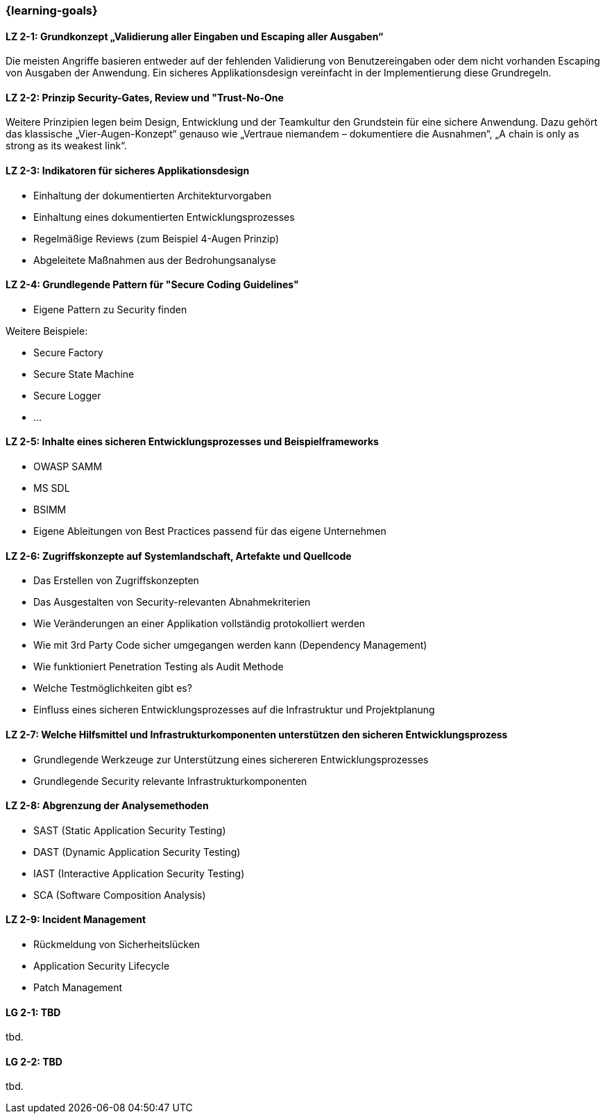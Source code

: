 === {learning-goals}

// tag::DE[]
[[LZ-2-1]]
==== LZ 2-1: Grundkonzept „Validierung aller Eingaben und Escaping aller Ausgaben“
Die meisten Angriffe basieren entweder auf der fehlenden Validierung von Benutzereingaben oder dem nicht vorhanden Escaping von Ausgaben der Anwendung. Ein sicheres Applikationsdesign vereinfacht in der Implementierung diese Grundregeln.

[[LZ-2-2]]
==== LZ 2-2: Prinzip Security-Gates, Review und "Trust-No-One
Weitere Prinzipien legen beim Design, Entwicklung und der Teamkultur den Grundstein für eine sichere Anwendung. Dazu gehört das klassische „Vier-Augen-Konzept“ genauso wie „Vertraue niemandem – dokumentiere die Ausnahmen“, „A chain is only as strong as its weakest link“.


[[LZ-2-3]]
==== LZ 2-3: Indikatoren für sicheres Applikationsdesign

- Einhaltung der dokumentierten Architekturvorgaben
- Einhaltung eines dokumentierten Entwicklungsprozesses
- Regelmäßige Reviews (zum Beispiel 4-Augen Prinzip)
- Abgeleitete Maßnahmen aus der Bedrohungsanalyse

[[LZ-2-4]]
==== LZ 2-4: Grundlegende Pattern für "Secure Coding Guidelines"
- Eigene Pattern zu Security finden

Weitere Beispiele:

- Secure Factory
- Secure State Machine
- Secure Logger
- …

[[LZ-2-5]]
==== LZ 2-5: Inhalte eines sicheren Entwicklungsprozesses und Beispielframeworks

- OWASP SAMM
- MS SDL
- BSIMM
- Eigene Ableitungen von Best Practices passend für das eigene Unternehmen

[[LZ-2-6]]
==== LZ 2-6: Zugriffskonzepte auf Systemlandschaft, Artefakte und Quellcode

- Das Erstellen von Zugriffskonzepten
- Das Ausgestalten von Security-relevanten Abnahmekriterien
- Wie Veränderungen an einer Applikation vollständig protokolliert werden
- Wie mit 3rd Party Code sicher umgegangen werden kann (Dependency Management)
- Wie funktioniert Penetration Testing als Audit Methode
- Welche Testmöglichkeiten gibt es?
- Einfluss eines sicheren Entwicklungsprozesses auf die Infrastruktur und Projektplanung

[[LZ-2-7]]
==== LZ 2-7: Welche Hilfsmittel und Infrastrukturkomponenten unterstützen den sicheren Entwicklungsprozess
- Grundlegende Werkzeuge zur Unterstützung eines sichereren Entwicklungsprozesses
- Grundlegende Security relevante Infrastrukturkomponenten

[[LZ-2-8]]
==== LZ 2-8: Abgrenzung der Analysemethoden

- SAST (Static Application Security Testing)
- DAST (Dynamic Application Security Testing)
- IAST (Interactive Application Security Testing)
- SCA (Software Composition Analysis)

[[LZ-2-9]]
==== LZ 2-9: Incident Management

- Rückmeldung von Sicherheitslücken
- Application Security Lifecycle
- Patch Management

// end::DE[]

// tag::EN[]
[[LG-2-1]]
==== LG 2-1: TBD
tbd.

[[LG-2-2]]
==== LG 2-2: TBD
tbd.
// end::EN[]
